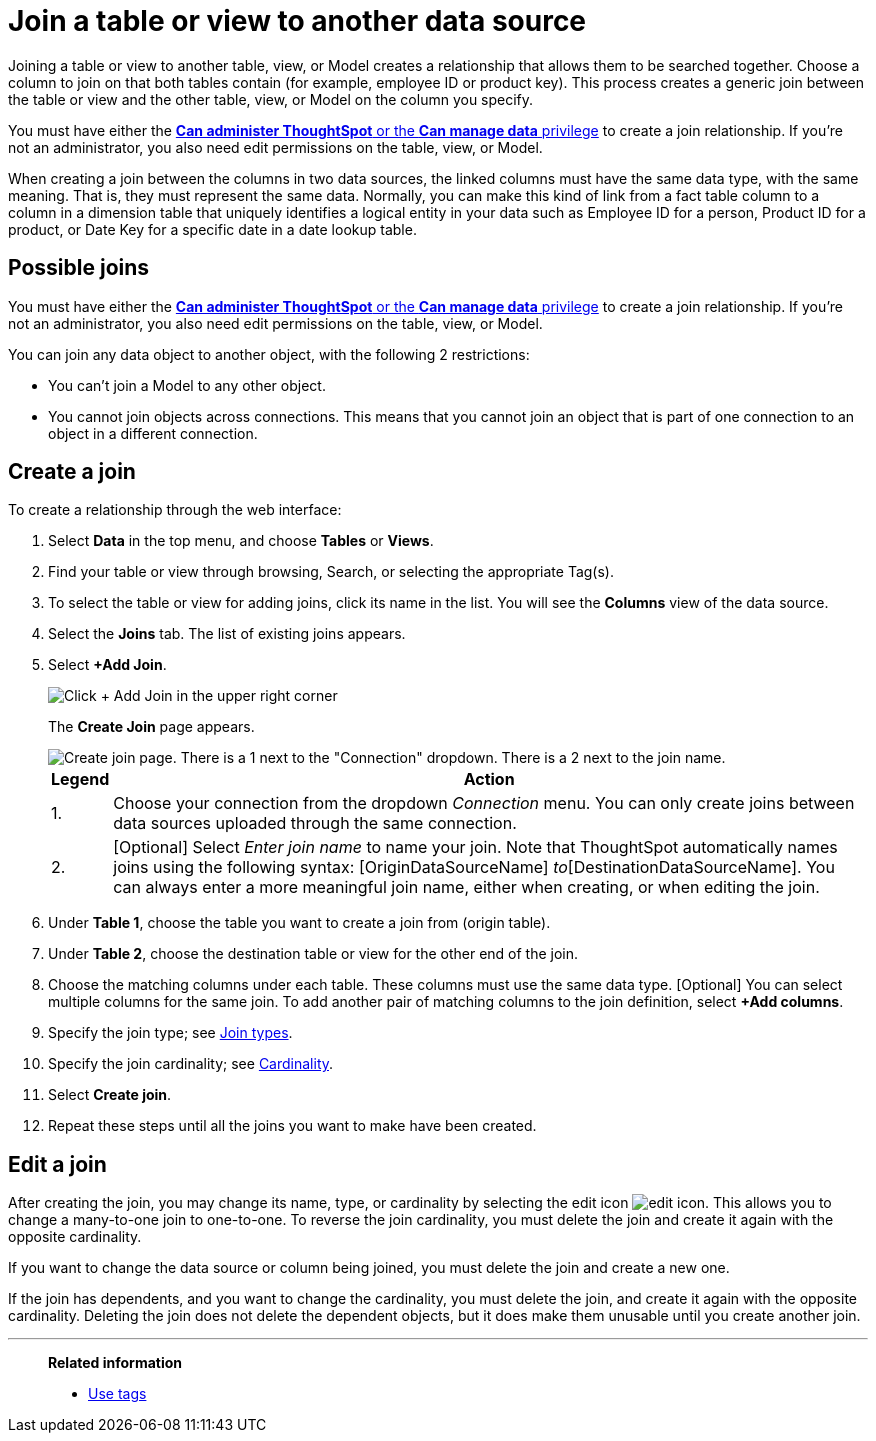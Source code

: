= Join a table or view to another data source
:last_updated: 2/10/2021
:linkattrs:
:experimental:
:page-layout: default-cloud
:page-aliases: /admin/data-modeling/create-new-relationship.adoc
:description: Learn how to define joins between a table or view and another table, view, or Model.
:jira: SCAL-264258


Joining a table or view to another table, view, or Model creates a relationship that allows them to be searched together.
Choose a column to join on that both tables contain (for example,
employee ID or product key).
This process creates a generic join between the table or view and the other table, view, or Model on the column you specify.

You must have either the xref:groups-privileges.adoc[*Can administer ThoughtSpot* or the *Can manage data* privilege] to create a join relationship.
If you're not an administrator, you also need edit permissions on the table, view, or Model.

When creating a join between the columns in two data sources, the linked columns must have the same data type, with the same meaning.
That is, they must represent the same data.
Normally, you can make this kind of link from a fact table column to a column in a dimension table that uniquely identifies a logical entity in your data such as Employee ID for a person, Product ID for a product, or Date Key for a specific date in a date lookup table.

== Possible joins

You must have either the xref:groups-privileges.adoc[*Can administer ThoughtSpot* or the *Can manage data* privilege] to create a join relationship.
If you're not an administrator, you also need edit permissions on the table, view, or Model.

You can join any data object to another object, with the following 2 restrictions:

* You can't join a Model to any other object.

* You cannot join objects across connections. This means that you cannot join an object that is part of one connection to an object in a different connection.

[#create-join]
== Create a join
To create a relationship through the web interface:

. Select *Data* in the top menu, and choose *Tables* or *Views*.
. Find your table or view through browsing, Search, or selecting the appropriate Tag(s).
. To select the table or view for adding joins, click its name in the list.
You will see the *Columns* view of the data source.
. Select the *Joins* tab.
The list of existing joins appears.

. Select *+Add Join*.
+
image::table-add-joins.png[Click + Add Join in the upper right corner]
The *Create Join* page appears.
+
image::table-create-join.png[Create join page. There is a 1 next to the "Connection" dropdown. There is a 2 next to the join name.]
+
[cols="~,~",options="header", grid="none", frame="none"]
|===
| Legend | Action

| 1. | Choose your connection from the dropdown _Connection_ menu. You can only create joins between data sources uploaded through the same connection.

| 2. | [Optional] Select _Enter join name_ to name your join. Note that ThoughtSpot automatically names joins using the following syntax: [OriginDataSourceName] _to_[DestinationDataSourceName]. You can always enter a more meaningful join name, either when creating, or when editing the join.
|===


. Under *Table 1*, choose the table you want to create a join from (origin table).
. Under *Table 2*, choose the destination table or view for the other end of the join.
. Choose the matching columns under each table.
These columns must use the same data type.
[Optional] You can select multiple columns for the same join.
To add another pair of matching columns to the join definition, select *+Add columns*.
. Specify the join type;
see xref:join-add.adoc#join-type[Join types].
. Specify the join cardinality;
see xref:join-add.adoc#join-cardinality[Cardinality].
. Select *Create join*.
. Repeat these steps until all the joins you want to make have been created.

[#join-edit]
== Edit a join

After creating the join, you may change its name, type, or cardinality by selecting the edit icon image:icon-edit-10px.png[edit icon]. This allows you to change a many-to-one join to one-to-one. To reverse the join cardinality, you must delete the join and create it again with the opposite cardinality.

If you want to change the data source or column being joined, you must delete the join and create a new one.

If the join has dependents, and you want to change the cardinality, you must delete the join, and create it again with the opposite cardinality. Deleting the join does not delete the dependent objects, but it does make them unusable until you create another join.
// Refer to xref:relationship-delete.adoc#change-cardinality[Delete a relationship].

'''
> **Related information**
>
//> * xref:relationship-delete.adoc[Delete a relationship]
> * xref:tags.adoc[Use tags]
